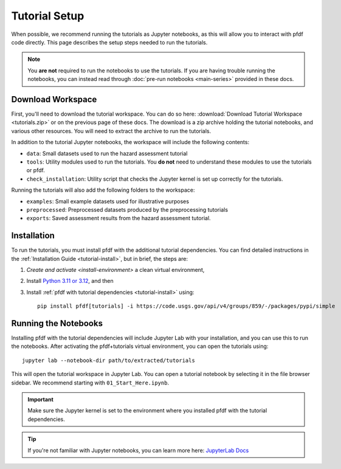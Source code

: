 Tutorial Setup
==============

.. highlight:: none

When possible, we recommend running the tutorials as Jupyter notebooks, as this will allow you to interact with pfdf code directly. This page describes the setup steps needed to run the tutorials.

.. note::

    You **are not** required to run the notebooks to use the tutorials. If you are having trouble running the notebooks, you can instead read through :doc:`pre-run notebooks <main-series>` provided in these docs.


Download Workspace
------------------
First, you'll need to download the tutorial workspace. You can do so here: :download:`Download Tutorial Workspace <tutorials.zip>` or on the previous page of these docs. The download is a zip archive holding the tutorial notebooks, and various other resources. You will need to extract the archive to run the tutorials.

In addition to the tutorial Jupyter notebooks, the workspace will include the following contents:

* ``data``: Small datasets used to run the hazard assessment tutorial
* ``tools``: Utility modules used to run the tutorials. You **do not** need to understand these modules to use the tutorials or pfdf.
* ``check_installation``: Utility script that checks the Jupyter kernel is set up correctly for the tutorials.

Running the tutorials will also add the following folders to the workspace:

* ``examples``: Small example datasets used for illustrative purposes
* ``preprocessed``: Preprocessed datasets produced by the preprocessing tutorials
* ``exports``: Saved assessment results from the hazard assessment tutorial.


Installation
------------
To run the tutorials, you must install pfdf with the additional tutorial dependencies. You can find detailed instructions in the :ref:`Installation Guide <tutorial-install>`, but in brief, the steps are:

1. `Create and activate <install-environment>` a clean virtual environment,
2. Install `Python 3.11 or 3.12 <https://www.python.org/downloads/>`_, and then
3. Install :ref:`pfdf with tutorial dependencies <tutorial-install>` using::

    pip install pfdf[tutorials] -i https://code.usgs.gov/api/v4/groups/859/-/packages/pypi/simple


Running the Notebooks
---------------------
Installing pfdf with the tutorial dependencies will include Jupyter Lab with your installation, and you can use this to run the notebooks. After activating the pfdf+tutorials virtual environment, you can open the tutorials using::
    
    jupyter lab --notebook-dir path/to/extracted/tutorials

This will open the tutorial workspace in Jupyter Lab. You can open a tutorial notebook by selecting it in the file browser sidebar. We recommend starting with ``01_Start_Here.ipynb``.

.. important::

    Make sure the Jupyter kernel is set to the environment where you installed pfdf with the tutorial dependencies.

.. tip::

    If you're not familiar with Jupyter notebooks, you can learn more here: `JupyterLab Docs <https://jupyterlab.readthedocs.io/en/stable/>`_

